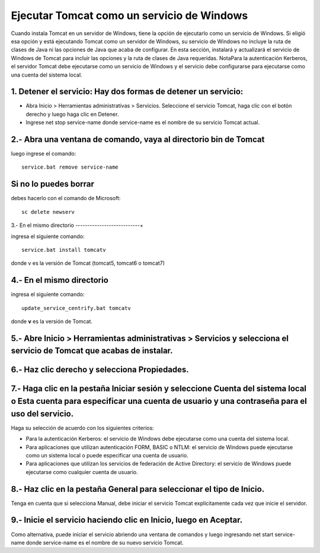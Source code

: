 Ejecutar Tomcat como un servicio de Windows
======================================

Cuando instala Tomcat en un servidor de Windows, tiene la opción de ejecutarlo como un servicio de Windows. Si eligió esa opción y está ejecutando Tomcat como un servidor de Windows, su servicio de Windows no incluye la ruta de clases de Java ni las opciones de Java que acaba de configurar.
En esta sección, instalará y actualizará el servicio de Windows de Tomcat para incluir las opciones y la ruta de clases de Java requeridas.
NotaPara la autenticación Kerberos, el servidor Tomcat debe ejecutarse como un servicio de Windows y el servicio debe configurarse para ejecutarse como una cuenta del sistema local.

1. Detener el servicio: Hay dos formas de detener un servicio:
------------------------------------------------------------------

* Abra Inicio > Herramientas administrativas > Servicios. Seleccione el servicio Tomcat, haga clic con el botón derecho y luego haga clic en Detener.

* Ingrese net stop service-name donde service-name es el nombre de su servicio Tomcat actual.

2.- Abra una ventana de comando, vaya al directorio bin de Tomcat
------------------------------------------------------------------

luego ingrese el comando::

 service.bat remove service-name

Si no lo puedes borrar
---------------------

debes hacerlo con el comando de Microsoft::

 sc delete newserv

3.- En el mismo directorio
---------------------------+

ingresa el siguiente comando::

 service.bat install tomcatv

donde v es la versión de Tomcat (tomcat5, tomcat6 o tomcat7)

4.- En el mismo directorio
--------------------------

ingresa el siguiente comando::

 update_service_centrify.bat tomcatv

donde **v** es la versión de Tomcat.

5.- Abre Inicio > Herramientas administrativas > Servicios y selecciona el servicio de Tomcat que acabas de instalar.
--------------------------------------------------

6.- Haz clic derecho y selecciona Propiedades.
---------------------------------------------

7.- Haga clic en la pestaña Iniciar sesión y seleccione Cuenta del sistema local o Esta cuenta para especificar una cuenta de usuario y una contraseña para el uso del servicio.
------------------------------------
Haga su selección de acuerdo con los siguientes criterios:

* Para la autenticación Kerberos: el servicio de Windows debe ejecutarse como una cuenta del sistema local.

* Para aplicaciones que utilizan autenticación FORM, BASIC o NTLM: el servicio de Windows puede ejecutarse como un sistema local o puede especificar una cuenta de usuario.

* Para aplicaciones que utilizan los servicios de federación de Active Directory: el servicio de Windows puede ejecutarse como cualquier cuenta de usuario.

8.- Haz clic en la pestaña General para seleccionar el tipo de Inicio.
-----------------------------------------

Tenga en cuenta que si selecciona Manual, debe iniciar el servicio Tomcat explícitamente cada vez que inicie el servidor.

9.- Inicie el servicio haciendo clic en Inicio, luego en Aceptar.
----------------------------------

Como alternativa, puede iniciar el servicio abriendo una ventana de comandos y luego ingresando net start service-name donde service-name es el nombre de su nuevo servicio Tomcat.
